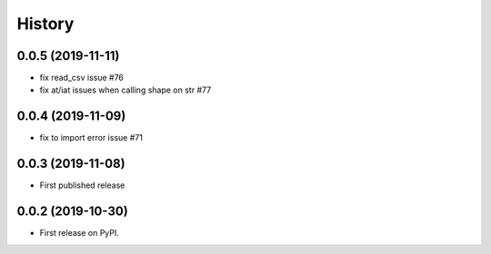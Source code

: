 .. :changelog:

History
-------
0.0.5 (2019-11-11)
++++++++++++++++++
* fix read_csv issue #76
* fix at/iat issues when calling shape on str #77

0.0.4 (2019-11-09)
++++++++++++++++++
* fix to import error issue #71

0.0.3 (2019-11-08)
++++++++++++++++++
* First published release

0.0.2 (2019-10-30)
++++++++++++++++++

* First release on PyPI.
